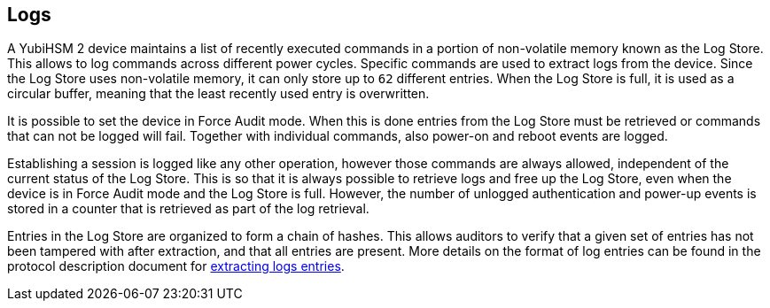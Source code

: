 == Logs

A YubiHSM 2 device maintains a list of recently executed commands in a portion of non-volatile memory known as the Log Store. This allows to log commands across different power cycles. Specific commands are used to extract logs from the device. Since the Log Store uses non-volatile memory, it can only store up to `62` different entries. When the Log Store is full, it is used as a circular buffer, meaning that the least recently used entry is overwritten.

It is possible to set the device in Force Audit mode. When this is done entries from the Log Store must be retrieved or commands that can not be logged will fail. Together with individual commands, also power-on and reboot events are logged.

Establishing a session is logged like any other operation, however those commands are always allowed, independent of the current status of the Log Store. This is so that it is always possible to retrieve logs and free up the Log Store, even when the device is in Force Audit mode and the Log Store is full. However, the number of unlogged authentication and power-up events is stored in a counter that is retrieved as part of the log retrieval.

Entries in the Log Store are organized to form a chain of hashes. This allows auditors to verify that a given set of entries has not been tampered with after extraction, and that all entries are present. More details on the format of log entries can be found in the protocol description document for link:../Commands/Get_Log_Entries.adoc[extracting logs entries].
